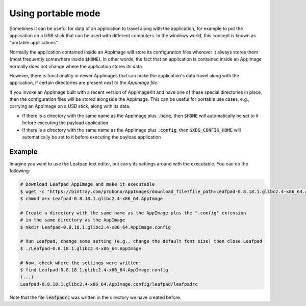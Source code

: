 Using portable mode
===================

Sometimes it can be useful for data of an application to travel along with the application, for example to put the application on a USB stick that can be used with different computers. In the windows world, this concept is known as “portable applications”.

Normally the application contained inside an AppImage will store its configuration files wherever it always stores them (most frequently somewhere inside :code:`$HOME`). In other words, the fact that an application is contained inside an AppImage normally does not change where the application stores its data.

However, there is functionality in newer AppImages that can make the application's data travel along with the application, if certain directories are present *next to the AppImage file*.

If you invoke an AppImage built with a recent version of AppImageKit and have one of these special directories in place, then the configuration files will be stored alongside the AppImage. This can be useful for portable use cases, e.g., carrying an AppImage on a USB stick, along with its data.

- If there is a directory with the same name as the AppImage plus :code:`.home`, then :code:`$HOME` will automatically be set to it before executing the payload application
- If there is a directory with the same name as the AppImage plus :code:`.config`, then :code:`$XDG_CONFIG_HOME` will automatically be set to it before executing the payload application


Example
-------

Imagine you want to use the Leafpad text editor, but carry its settings around with the executable. You can do the following:

.. code-block:: shell

	# Download Leafpad AppImage and make it executable
	$ wget -c "https://bintray.com/probono/AppImages/download_file?file_path=Leafpad-0.8.18.1.glibc2.4-x86_64.AppImage" -O Leafpad-0.8.18.1.glibc2.4-x86_64.AppImage
	$ chmod a+x Leafpad-0.8.18.1.glibc2.4-x86_64.AppImage

	# Create a directory with the same name as the AppImage plus the ".config" extension
	# in the same directory as the AppImage
	$ mkdir Leafpad-0.8.18.1.glibc2.4-x86_64.AppImage.config

	# Run Leafpad, change some setting (e.g., change the default font size) then close Leafpad
	$ ./Leafpad-0.8.18.1.glibc2.4-x86_64.AppImage

	# Now, check where the settings were written:
	$ find Leafpad-0.8.18.1.glibc2.4-x86_64.AppImage.config
	(...)
	Leafpad-0.8.18.1.glibc2.4-x86_64.AppImage.config/leafpad/leafpadrc


Note that the file :code:`leafpadrc` was written in the directory we have created before.
